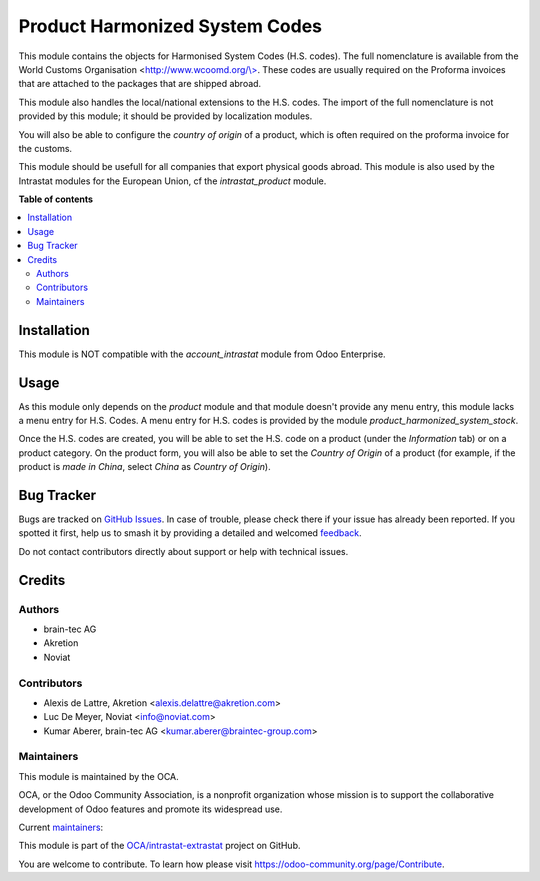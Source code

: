 ===============================
Product Harmonized System Codes
===============================

.. 
   !!!!!!!!!!!!!!!!!!!!!!!!!!!!!!!!!!!!!!!!!!!!!!!!!!!!
   !! This file is generated by oca-gen-addon-readme !!
   !! changes will be overwritten.                   !!
   !!!!!!!!!!!!!!!!!!!!!!!!!!!!!!!!!!!!!!!!!!!!!!!!!!!!
   !! source digest: sha256:19e8bde778d223f0b92f5e26d584df2e3135279bc6b215fbaaf91864b4e464fb
   !!!!!!!!!!!!!!!!!!!!!!!!!!!!!!!!!!!!!!!!!!!!!!!!!!!!

.. |badge1| image:: https://img.shields.io/badge/maturity-Beta-yellow.png
    :target: https://odoo-community.org/page/development-status
    :alt: Beta
.. |badge2| image:: https://img.shields.io/badge/licence-AGPL--3-blue.png
    :target: http://www.gnu.org/licenses/agpl-3.0-standalone.html
    :alt: License: AGPL-3
.. |badge3| image:: https://img.shields.io/badge/github-OCA%2Fintrastat--extrastat-lightgray.png?logo=github
    :target: https://github.com/OCA/intrastat-extrastat/tree/18.0/product_harmonized_system
    :alt: OCA/intrastat-extrastat
.. |badge4| image:: https://img.shields.io/badge/weblate-Translate%20me-F47D42.png
    :target: https://translation.odoo-community.org/projects/intrastat-extrastat-18-0/intrastat-extrastat-18-0-product_harmonized_system
    :alt: Translate me on Weblate
.. |badge5| image:: https://img.shields.io/badge/runboat-Try%20me-875A7B.png
    :target: https://runboat.odoo-community.org/builds?repo=OCA/intrastat-extrastat&target_branch=18.0
    :alt: Try me on Runboat

|badge1| |badge2| |badge3| |badge4| |badge5|

This module contains the objects for Harmonised System Codes (H.S.
codes). The full nomenclature is available from the World Customs
Organisation <`http://www.wcoomd.org/\\> <http://www.wcoomd.org/\>>`__.
These codes are usually required on the Proforma invoices that are
attached to the packages that are shipped abroad.

This module also handles the local/national extensions to the H.S.
codes. The import of the full nomenclature is not provided by this
module; it should be provided by localization modules.

You will also be able to configure the *country of origin* of a product,
which is often required on the proforma invoice for the customs.

This module should be usefull for all companies that export physical
goods abroad. This module is also used by the Intrastat modules for the
European Union, cf the *intrastat_product* module.

**Table of contents**

.. contents::
   :local:

Installation
============

This module is NOT compatible with the *account_intrastat* module from
Odoo Enterprise.

Usage
=====

As this module only depends on the *product* module and that module
doesn't provide any menu entry, this module lacks a menu entry for H.S.
Codes. A menu entry for H.S. codes is provided by the module
*product_harmonized_system_stock*.

Once the H.S. codes are created, you will be able to set the H.S. code
on a product (under the *Information* tab) or on a product category. On
the product form, you will also be able to set the *Country of Origin*
of a product (for example, if the product is *made in China*, select
*China* as *Country of Origin*).

Bug Tracker
===========

Bugs are tracked on `GitHub Issues <https://github.com/OCA/intrastat-extrastat/issues>`_.
In case of trouble, please check there if your issue has already been reported.
If you spotted it first, help us to smash it by providing a detailed and welcomed
`feedback <https://github.com/OCA/intrastat-extrastat/issues/new?body=module:%20product_harmonized_system%0Aversion:%2018.0%0A%0A**Steps%20to%20reproduce**%0A-%20...%0A%0A**Current%20behavior**%0A%0A**Expected%20behavior**>`_.

Do not contact contributors directly about support or help with technical issues.

Credits
=======

Authors
-------

* brain-tec AG
* Akretion
* Noviat

Contributors
------------

- Alexis de Lattre, Akretion <alexis.delattre@akretion.com>
- Luc De Meyer, Noviat <info@noviat.com>
- Kumar Aberer, brain-tec AG <kumar.aberer@braintec-group.com>

Maintainers
-----------

This module is maintained by the OCA.

.. image:: https://odoo-community.org/logo.png
   :alt: Odoo Community Association
   :target: https://odoo-community.org

OCA, or the Odoo Community Association, is a nonprofit organization whose
mission is to support the collaborative development of Odoo features and
promote its widespread use.

.. |maintainer-alexis-via| image:: https://github.com/alexis-via.png?size=40px
    :target: https://github.com/alexis-via
    :alt: alexis-via
.. |maintainer-luc-demeyer| image:: https://github.com/luc-demeyer.png?size=40px
    :target: https://github.com/luc-demeyer
    :alt: luc-demeyer

Current `maintainers <https://odoo-community.org/page/maintainer-role>`__:

|maintainer-alexis-via| |maintainer-luc-demeyer| 

This module is part of the `OCA/intrastat-extrastat <https://github.com/OCA/intrastat-extrastat/tree/18.0/product_harmonized_system>`_ project on GitHub.

You are welcome to contribute. To learn how please visit https://odoo-community.org/page/Contribute.
